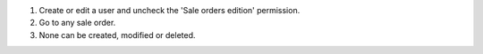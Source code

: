 #. Create or edit a user and uncheck the 'Sale orders edition' permission.
#. Go to any sale order.
#. None can be created, modified or deleted.

